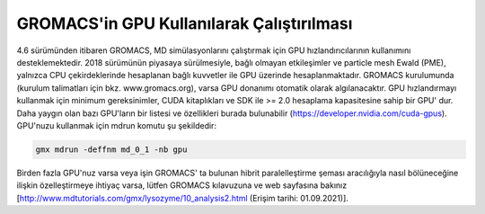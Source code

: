 ==============================================
GROMACS'in GPU Kullanılarak Çalıştırılması
==============================================

4.6 sürümünden itibaren GROMACS, MD simülasyonlarını çalıştırmak için GPU hızlandırıcılarının kullanımını desteklemektedir. 2018 sürümünün piyasaya sürülmesiyle, bağlı olmayan etkileşimler ve particle mesh Ewald (PME), yalnızca CPU çekirdeklerinde hesaplanan bağlı kuvvetler ile GPU üzerinde hesaplanmaktadır. GROMACS kurulumunda (kurulum talimatları için bkz. www.gromacs.org), varsa GPU donanımı otomatik olarak algılanacaktır. GPU hızlandırmayı kullanmak için minimum gereksinimler, CUDA kitaplıkları ve SDK ile >= 2.0 hesaplama kapasitesine sahip bir GPU' dur. Daha yaygın olan bazı GPU'ların bir listesi ve özellikleri burada bulunabilir (https://developer.nvidia.com/cuda-gpus). GPU'nuzu kullanmak için mdrun komutu şu şekildedir:

.. code-block::

    gmx mdrun -deffnm md_0_1 -nb gpu

Birden fazla GPU'nuz varsa veya işin GROMACS' ta bulunan hibrit paralelleştirme şeması aracılığıyla nasıl bölüneceğine ilişkin özelleştirmeye ihtiyaç varsa, lütfen GROMACS kılavuzuna ve web sayfasına bakınız [http://www.mdtutorials.com/gmx/lysozyme/10_analysis2.html (Erişim tarihi: 01.09.2021)].